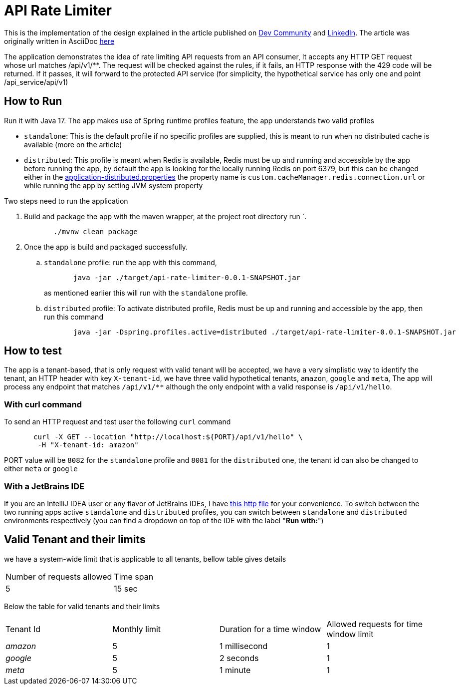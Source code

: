 ﻿= API Rate Limiter
:dev-article-url: https://dev.to/ahmedjaad/designing-and-implementing-an-api-rate-limiter-1f9m
:linkedin-article-url: https://www.linkedin.com/pulse/designing-implementing-api-rate-limiter-ahmed-ali-rashid-pemef

This is the implementation of the design explained in the article published on {dev-article-url}[Dev Community] and {linkedin-article-url}[LinkedIn].
The article was originally written in AsciiDoc link:docs/api-rate-limiter.adoc[here]

The application demonstrates the idea of rate limiting API requests from an API consumer, It accepts any HTTP GET request whose url matches  /api/v1/**.
The request will be checked against the rules, if it fails, an
HTTP response with the 429 code will be returned. If it passes, it will forward to the protected API service
(for simplicity, the hypothetical service has only one and point /api_service/api/v1)

== How to Run

Run it with Java 17. The app makes use of Spring runtime profiles feature, the app understands two valid profiles

* `standalone`: This is the default profile if no specific profiles are supplied, this is meant to run when no distributed cache is available (more on the article)
* `distributed`: This profile is meant when Redis is available, Redis must be up and running and accessible by the app
  before running the app, by default the app is looking for the locally running Redis on port 6379, but this can be
  changed either in the link:src/main/resources/application-distributed.properties[application-distributed.properties] the property name is `custom.cacheManager.redis.connection.url` or while running the app by setting JVM system property

Two steps need to run the application

. Build and package the app with the maven wrapper, at the project root directory run `.
+
[source]
----
       ./mvnw clean package
----

. Once the app is build and packaged successfully.
    .. `standalone` profile: run the app with this command,
+
--
[source]
----
       java -jar ./target/api-rate-limiter-0.0.1-SNAPSHOT.jar
----

as mentioned earlier this will run with the `standalone` profile.
--
.. `distributed` profile: To activate distributed profile, Redis must be up and running and accessible by the app, then run this command
+
--
[source]
----
       java -jar -Dspring.profiles.active=distributed ./target/api-rate-limiter-0.0.1-SNAPSHOT.jar
----
--

== How to test
The app is a tenant-based, that is only request with valid tenant will be accepted, we have a very simplistic way to
identify the tenant, an HTTP header with key `X-tenant-id`,
we have three valid hypothetical tenants, `amazon`, `google` and `meta`, The app will process any endpoint that
matches `/api/v1/**` although the only endpoint with a valid response is `/api/v1/hello`.

=== With *curl* command

To send an HTTP request and test user the following `curl` command

[source]
----
       curl -X GET --location "http://localhost:${PORT}/api/v1/hello" \
        -H "X-tenant-id: amazon"
----

PORT value will be `8082` for the `standalone` profile and `8081` for the `distributed` one, the tenant id can also be
changed to either `meta` or  `google`

=== With a JetBrains IDE
If you are an IntelliJ IDEA user or any flavor of JetBrains IDEs, I have link:http/get-hello.http[this http file] for your convenience.
To switch between the two running apps active `standalone` and `distributed` profiles,
you can switch between `standalone` and `distributed` environments respectively (you can find a dropdown on top of the IDE with the label "*Run with:*")

== Valid Tenant and their limits

we have a system-wide limit that is applicable to all tenants, bellow table gives details


|===
| Number of requests allowed | Time span
| 5                          | 15 sec
|===
Below the table for valid tenants and their limits


|===
| Tenant Id | Monthly limit | Duration for a time window | Allowed requests for time window limit
| _amazon_  | 5             | 1 millisecond                 | 1
| _google_  | 5             | 2 seconds                     | 1
| _meta_    | 5             | 1 minute                      | 1
|===
